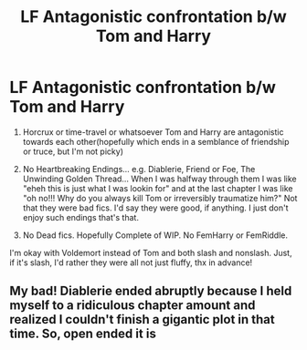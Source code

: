 #+TITLE: LF Antagonistic confrontation b/w Tom and Harry

* LF Antagonistic confrontation b/w Tom and Harry
:PROPERTIES:
:Author: cceeujjuuidj
:Score: 2
:DateUnix: 1603613605.0
:DateShort: 2020-Oct-25
:FlairText: Request
:END:
1. Horcrux or time-travel or whatsoever Tom and Harry are antagonistic towards each other(hopefully which ends in a semblance of friendship or truce, but I'm not picky)

2. No Heartbreaking Endings... e.g. Diablerie, Friend or Foe, The Unwinding Golden Thread... When I was halfway through them I was like "eheh this is just what I was lookin for" and at the last chapter I was like "oh no!!! Why do you always kill Tom or irreversibly traumatize him?" Not that they were bad fics. I'd say they were good, if anything. I just don't enjoy such endings that's that.

3. No Dead fics. Hopefully Complete of WIP. No FemHarry or FemRiddle.

I'm okay with Voldemort instead of Tom and both slash and nonslash. Just, if it's slash, I'd rather they were all not just fluffy, thx in advance!


** My bad! Diablerie ended abruptly because I held myself to a ridiculous chapter amount and realized I couldn't finish a gigantic plot in that time. So, open ended it is
:PROPERTIES:
:Author: Dragongal7
:Score: 1
:DateUnix: 1607131211.0
:DateShort: 2020-Dec-05
:END:
